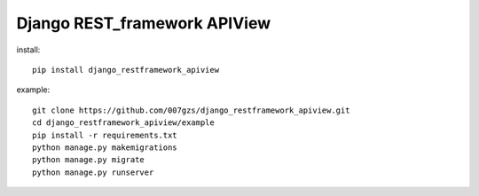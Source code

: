 Django REST_framework APIView
=======================

install::

    pip install django_restframework_apiview

example::

    git clone https://github.com/007gzs/django_restframework_apiview.git
    cd django_restframework_apiview/example
    pip install -r requirements.txt
    python manage.py makemigrations
    python manage.py migrate
    python manage.py runserver
    
